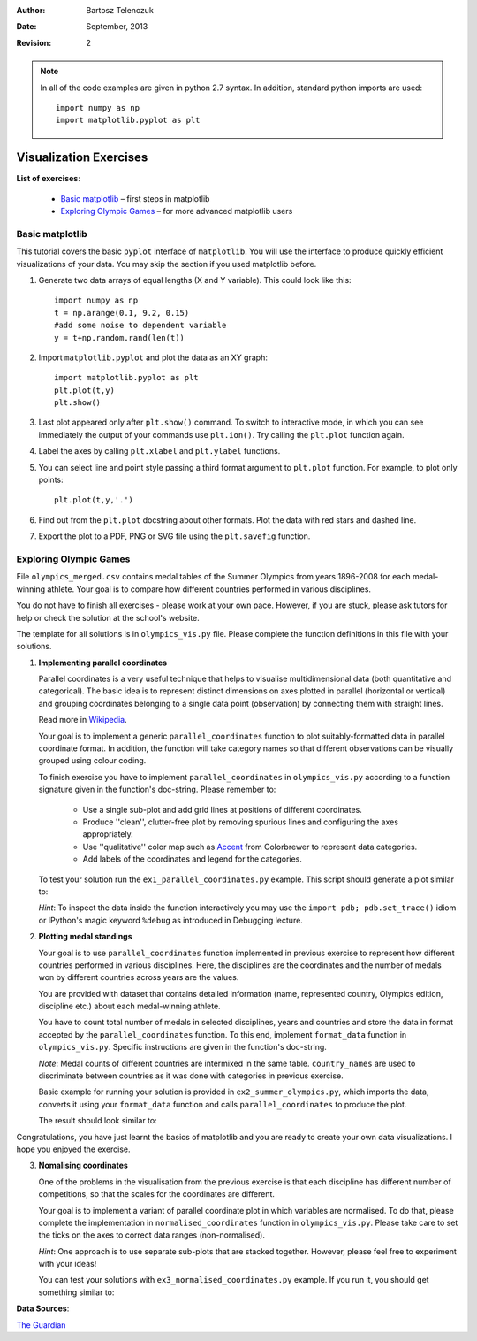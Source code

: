 :Author: Bartosz Telenczuk
:Date: September, 2013
:Revision: 2

.. role:: raw-latex(raw)
   :format: html

.. raw:: html

   <script type="text/javascript"
   src="http://cdn.mathjax.org/mathjax/latest/MathJax.js?config=TeX-AMS-MML_HTMLorMML">
   </script>

.. |--| unicode:: U+2013  

.. note::

   In all of the code examples are given in python 2.7 syntax. In addition,
   standard python imports are used::

       import numpy as np
       import matplotlib.pyplot as plt

Visualization Exercises
=======================

**List of exercises**:

  * `Basic matplotlib`_ |--| first steps in matplotlib
  * `Exploring Olympic Games`_ |--| for more advanced matplotlib users

Basic matplotlib
----------------

This tutorial covers the  basic ``pyplot`` interface of ``matplotlib``.
You will use the  interface to produce quickly efficient visualizations 
of your data. You may skip the section if you used matplotlib before.

1. Generate two data arrays of equal lengths (X and Y variable).
   This could look like this::
     
     import numpy as np
     t = np.arange(0.1, 9.2, 0.15)
     #add some noise to dependent variable
     y = t+np.random.rand(len(t)) 

2. Import ``matplotlib.pyplot`` and plot the data as an XY graph::

     import matplotlib.pyplot as plt
     plt.plot(t,y)
     plt.show()

3. Last plot appeared only after ``plt.show()`` command. To switch to
   interactive mode, in which you can see immediately the output of
   your commands use ``plt.ion()``. Try calling the ``plt.plot``
   function again. 

4. Label the axes by calling ``plt.xlabel`` and ``plt.ylabel``
   functions.

5. You can select line and point style passing a third format argument to
   ``plt.plot`` function. For example, to plot only points::

    plt.plot(t,y,'.')

6. Find out from the ``plt.plot`` docstring about other formats.
   Plot the data with red stars and dashed line.

7. Export the plot to a PDF, PNG or SVG file using the ``plt.savefig`` 
   function.

Exploring Olympic Games
-----------------------

File ``olympics_merged.csv`` contains medal tables of the Summer
Olympics from years 1896-2008 for each medal-winning athlete. Your
goal is
to compare how different countries performed in various disciplines.

You do not have to finish all exercises - please work at your own pace.
However, if you are stuck, please ask tutors for help or check the
solution at the school's website.

The template for all solutions is in ``olympics_vis.py`` file. Please
complete the function definitions in this file with your solutions.

1. **Implementing parallel coordinates**

   Parallel coordinates is a very useful technique that
   helps to visualise multidimensional data (both quantitative and
   categorical). The basic idea is to represent distinct dimensions 
   on axes plotted in parallel (horizontal or vertical) and grouping
   coordinates belonging to a single data point (observation) by
   connecting them with straight lines.

   Read more in Wikipedia_.

   Your goal is to implement a generic ``parallel_coordinates``
   function to plot suitably-formatted data in parallel coordinate
   format. In addition, the function will take category names so that
   different observations can be visually grouped using colour coding.

   To finish exercise you have to implement ``parallel_coordinates``
   in ``olympics_vis.py`` according to a function signature given in
   the function's doc-string. Please remember to:

      * Use a single sub-plot and add grid lines at positions
        of different coordinates.

      * Produce ''clean'', clutter-free plot by removing spurious
        lines and configuring the axes appropriately.

      * Use ''qualitative'' color map such as Accent_ from
        Colorbrewer to represent data categories.

      * Add labels of the coordinates and legend for the categories.

   To test your solution run the ``ex1_parallel_coordinates.py``
   example. This script should generate a plot similar to:
    
   *Hint*: To inspect the data inside the function 
   interactively you may use the ``import
   pdb; pdb.set_trace()`` idiom or IPython's  magic keyword ``%debug`` as
   introduced in Debugging lecture.

.. image:: ex1_parallel_coordinates.png
   :width: 400

2.  **Plotting medal standings**
    
    Your goal is to use ``parallel_coordinates`` function implemented
    in previous exercise to represent how different countries performed
    in various disciplines. Here, the disciplines are the coordinates
    and the number of medals won by different countries across years
    are the values.

    You are provided with dataset that contains detailed information
    (name, represented country, Olympics edition, discipline etc.)
    about each medal-winning athlete.

    You have to count total number of medals in selected disciplines, years and
    countries and store the data in format accepted by the
    ``parallel_coordinates`` function. To this end, implement
    ``format_data`` function in ``olympics_vis.py``. Specific
    instructions are given in the function's doc-string.

    *Note*: Medal counts of different countries are intermixed in the
    same table. ``country_names`` are used to discriminate between
    countries as it was done with categories in previous exercise.

    Basic example for running your solution is provided in
    ``ex2_summer_olympics.py``, which  imports  the data, converts it
    using your ``format_data`` function and
    calls ``parallel_coordinates`` to produce the plot.

    The result should look similar to:

.. image:: ex2_summer_olympics.png
   :width: 400
 
Congratulations, you have just learnt the basics of matplotlib and you
are ready to create your own data visualizations. I hope you enjoyed
the exercise.

3.  **Nomalising coordinates**

    One of the problems in the visualisation from the previous
    exercise is that each discipline has different number of
    competitions, so that the scales for the coordinates are
    different.

    Your goal is to implement a variant of parallel coordinate plot in
    which variables are normalised. To do that, please complete the
    implementation in ``normalised_coordinates`` function in
    ``olympics_vis.py``. Please take care to set the ticks on the
    axes to correct data ranges (non-normalised).

    *Hint*: One approach is to use separate sub-plots that are stacked
    together. However, please feel free to experiment with your ideas!

    You can test your solutions with ``ex3_normalised_coordinates.py``
    example. If you run it, you should get something similar to:

.. image:: ex3_normalised_coordinates.png
   :width: 400

**Data Sources**:

`The Guardian <http://www.theguardian.com/commentisfree/2012/aug/03/london-2012-olympics-open-data>`_

.. _Wikipedia: http://en.wikipedia.org/wiki/Parallel_coordinates
.. _Accent: http://colorbrewer2.org/index.php?type=qualitative&scheme=Accent&n=6

